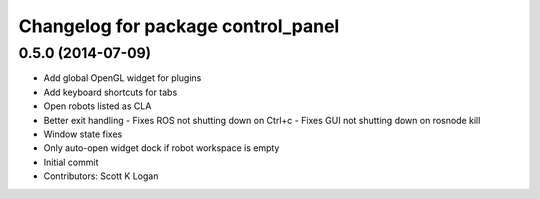 ^^^^^^^^^^^^^^^^^^^^^^^^^^^^^^^^^^^
Changelog for package control_panel
^^^^^^^^^^^^^^^^^^^^^^^^^^^^^^^^^^^

0.5.0 (2014-07-09)
------------------
* Add global OpenGL widget for plugins
* Add keyboard shortcuts for tabs
* Open robots listed as CLA
* Better exit handling
  - Fixes ROS not shutting down on Ctrl+c
  - Fixes GUI not shutting down on rosnode kill
* Window state fixes
* Only auto-open widget dock if robot workspace is empty
* Initial commit
* Contributors: Scott K Logan
